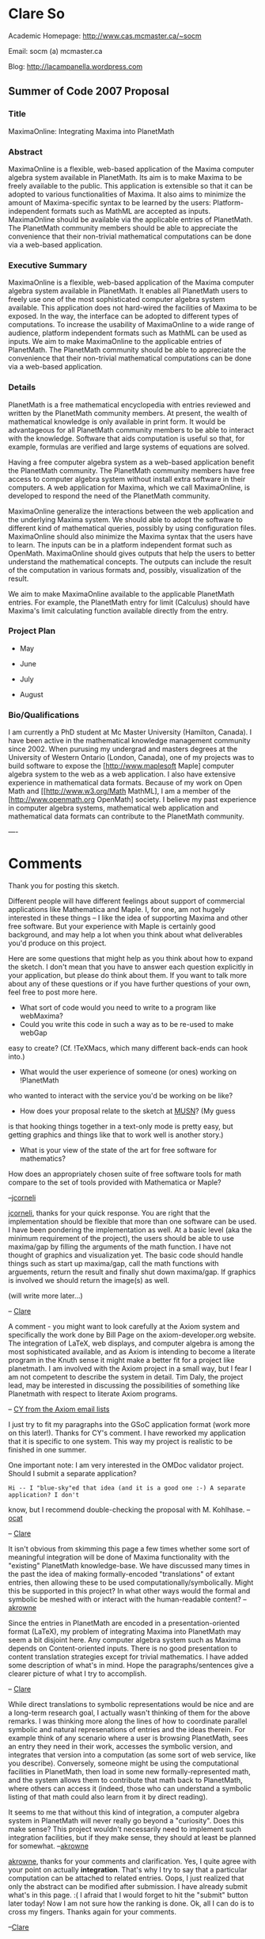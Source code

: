 #+STARTUP: showeverything logdone
#+options: num:nil

*  Clare So

Academic Homepage: http://www.cas.mcmaster.ca/~socm

Email: socm (a) mcmaster.ca

Blog: http://lacampanella.wordpress.com

**  Summer of Code 2007 Proposal

***  Title

MaximaOnline: Integrating Maxima into PlanetMath

***  Abstract

MaximaOnline is a flexible, web-based application of the Maxima computer algebra system available in PlanetMath.  Its aim is to make Maxima to be freely available to the public.  This application is extensible so that it can be adopted to various functionalities of Maxima.  It also aims to minimize the amount of Maxima-specific syntax to be learned by the users:  Platform-independent formats such as MathML are accepted as inputs.  MaximaOnline should be available via the applicable entries of PlanetMath.  The PlanetMath community members should be able to appreciate the convenience that their non-trivial mathematical computations can be done via a web-based application.

***  Executive Summary

MaximaOnline is a flexible, web-based application of the Maxima computer algebra system available in PlanetMath.  It enables all PlanetMath users to freely use one of the most sophisticated computer algebra system available.  This application does not hard-wired the facilities of Maxima to be exposed.  In the way, the interface can be adopted to different types of computations.  To increase the usability of MaximaOnline to a wide range of audience, platform independent formats such as MathML can be used as inputs.  We aim to make MaximaOnline to the applicable entries of PlanetMath.  The PlanetMath community should be able to appreciate the convenience that their non-trivial mathematical computations can be done via a web-based application.

***  Details

PlanetMath is a free mathematical encyclopedia with entries reviewed and written by the PlanetMath community members.  At present, the wealth of mathematical knowledge is only available in print form.  It would be advantageous for all PlanetMath community members to be able to interact with the knowledge.  Software that aids computation is useful so that, for example, formulas are verified and large systems of equations are solved.

Having a free computer algebra system as a web-based application benefit the PlanetMath community.  The PlanetMath community members have free access to computer algebra system without install extra software in their computers.  A web application for Maxima, which we call MaximaOnline, is developed to respond the need of the PlanetMath community.

MaximaOnline generalize the interactions between the web application and the underlying Maxima system.  We should able to adopt the software to different kind of mathematical queries, possibly by using configuration files.  MaximaOnline should also minimize the Maxima syntax that the users have to learn.  The inputs can be in a platform independent format such as OpenMath.  MaximaOnline should gives outputs that help the users to better understand the mathematical concepts.  The outputs can include the result of the computation in various formats and, possibly, visualization of the result.

We aim to make MaximaOnline available to the applicable PlanetMath entries.  For example, the PlanetMath entry for limit (Calculus) should have Maxima's limit calculating function available directly from the entry.


***  Project Plan

 * May 
  * Week 4: Learn Maxima.  Figure out the mathematical computation to be available on PlanetMath
 * June
  * Week 1: Figure out how to host a computer algebra system on PlanetMath servers
  * Week 2: Outline the requirements of configuration files
  * Week 3: Write a command-line based MaximaOnline; Write a OpenMath/MathML-Maxima converter
  * Week 4: Revise the command-line based MaximaOnline, if necessary
 * July
  * Week 1: Figure out how to create and use forms in PlanetMath
  * Week 2: Finish first GUI prototype of MaximaOnline
  * Week 3: Revise configuration files and first GUI prototype if necessary.  
  * Week 4: Find all PlanetMath entries to put MaximaOnline into
 * August
  * Week 1: Find problems with integrating MaximaOnline into individual PlanetMath entries
  * Week 2: Debug
  * Week 3: Debug

***  Bio/Qualifications

I am currently a PhD student at Mc Master University (Hamilton,
Canada).  I have been active in the mathematical
knowledge management community since 2002.  When purusing my undergrad
and masters degrees at the University of Western Ontario (London,
Canada), one of my projects was to build software to expose the
[http://www.maplesoft Maple] computer algebra system to the web as a
web application.  I also have extensive experience in mathematical
data formats.  Because of my work on Open Math and
[[http://www.w3.org/Math MathML], I am a member of the
[http://www.openmath.org OpenMath] society.  I believe my past
experience in computer algebra systems, mathematical web application
and mathematical data formats can contribute to the PlanetMath community.


----

* Comments

Thank you for posting this sketch.

Different people will have different feelings about support of
commercial applications like Mathematica and Maple.  I, for one, am
not hugely interested in these things -- I like the idea of supporting
Maxima and other free software.  But your experience with Maple is
certainly good background, and may help a lot when you think about what
deliverables you'd produce on this project.  

Here are some questions that might help as you think about how to
expand the sketch.  I don't mean that you have to answer each question
explicitly in your application, but please do think about them.  If
you want to talk more about any of these questions or if you have
further questions of your own, feel free to post more here.

 * What sort of code would you need to write to a program like webMaxima?
 * Could you write this code in such a way as to be re-used to make webGap
easy to create? (Cf. !TeXMacs, which many different back-ends can hook
into.)
 * What would the user experience of someone (or ones) working on !PlanetMath
who wanted to interact with the service you'd be working on be like?
 * How does your proposal relate to the sketch at [[file:MUSN.org][MUSN]]?  (My guess
is that hooking things together in a text-only mode is pretty easy, but
getting graphics and things like that to work well is another story.)
 * What is your view of the state of the art for free software for mathematics?
How does an appropriately chosen suite of free software tools for math
compare to the set of tools provided with Mathematica or Maple?

--[[file:jcorneli.org][jcorneli]]


[[file:jcorneli.org][jcorneli]], thanks for your quick response.  You are right that the implementation should be flexible that more than one software can be used.  I have been pondering the implementation as well.  At a basic level (aka the minimum requirement of the project), the users should be able to use maxima/gap by filling the arguments of the math function.  I have not thought of graphics and visualization yet.  The basic code should handle things such as start up maxima/gap, call the math functions with arguements, return the result and finally shut down maxima/gap.  If graphics is involved we should return the image(s) as well.

(will write more later...)

-- [[file:Clare.org][Clare]]


A comment - you might want to look carefully at the Axiom system and specifically the work done by Bill Page on the axiom-developer.org website.  The integration of LaTeX, web displays, and computer algebra is among the most sophisticated available, and as Axiom is intending to become a literate program in the Knuth sense it might make a better fit for a project like planetmath.  I am involved with the Axiom project in a small way, but I fear I am not competent to describe the system in detail.  Tim Daly, the project lead, may be interested in discussing the possibilities of something like Planetmath with respect to literate Axiom programs.

-- [[file:CY from the Axiom email lists.org][CY from the Axiom email lists]]

I just try to fit my paragraphs into the GSoC application format (work more on this later!).  Thanks for CY's comment.  I have reworked my application that it is specific to one system.  This way my project is realistic to be finished in one summer.

One important note: I am very interested in the OMDoc validator project.  Should I submit a separate application?
: Hi -- I "blue-sky"ed that idea (and it is a good one :-) A separate application? I don't 
know, but I recommend double-checking the proposal with M. Kohlhase. --[[file:ocat.org][ocat]]

-- [[file:Clare.org][Clare]]

It isn't obvious from skimming this page a few times whether some sort of meaningful integration will be done of Maxima functionality with 
the "existing" PlanetMath knowledge-base.   We have discussed many times in the past the idea of making formally-encoded "translations" of extant
entries, then allowing these to be used computationally/symbolically.   Might this be supported in this project?  In what other ways would the 
formal and symbolic be meshed with or interact with the human-readable content? --[[file:akrowne.org][akrowne]]

Since the entries in PlanetMath are encoded in a presentation-oriented format (LaTeX), my problem of integrating Maxima into PlanetMath may seem a bit disjoint here.  Any computer algebra system such as Maxima depends on Content-oriented inputs.  There is no good presentation to content translation strategies except for trivial mathematics.  I have added some description of what's in mind.  Hope the paragraphs/sentences give a clearer picture of what I try to accomplish.

-- [[file:Clare.org][Clare]]

While direct translations to symbolic representations would be nice and are a long-term research goal, I actually wasn't thinking of them for the above
remarks.  I was thinking more along the lines of how to coordinate parallel symbolic and natural represenations of entries and the ideas therein.  For example
think of any scenario where a user is browsing PlanetMath, sees an entry they need in their work, accesses the symbolic version, and integrates that version
into a computation (as some sort of web service, like you describe).   Conversely, someone might be using the computational facilities in PlanetMath, then 
load in some new formally-represented math, and the system allows them to contribute that math back to PlanetMath, where others can access it (indeed, those 
who can understand a symbolic listing of that math could also learn from it by direct reading). 

It seems to me that without this kind of integration, a computer algebra system in PlanetMath will never really go beyond a "curiosity".     Does this make
sense?  This project wouldn't necessarily need to implement such integration facilities, but if they make sense, they should at least be planned for somewhat.
--[[file:akrowne.org][akrowne]]

[[file:akrowne.org][akrowne]], thanks for your comments and clarification.  Yes, I quite agree with your point on actually *integration*.  That's why I try to say that a particular computation can be attached to related entries.  Oops, I just realized that only the abstract can be modified after submission.  I have already submit what's in this page.  :(  I afraid that I would forget to hit the "submit" button later today!  Now I am not sure how the ranking is done.  Ok, all I can do is to cross my fingers.  Thanks again for your comments.

--[[file:Clare.org][Clare]]
